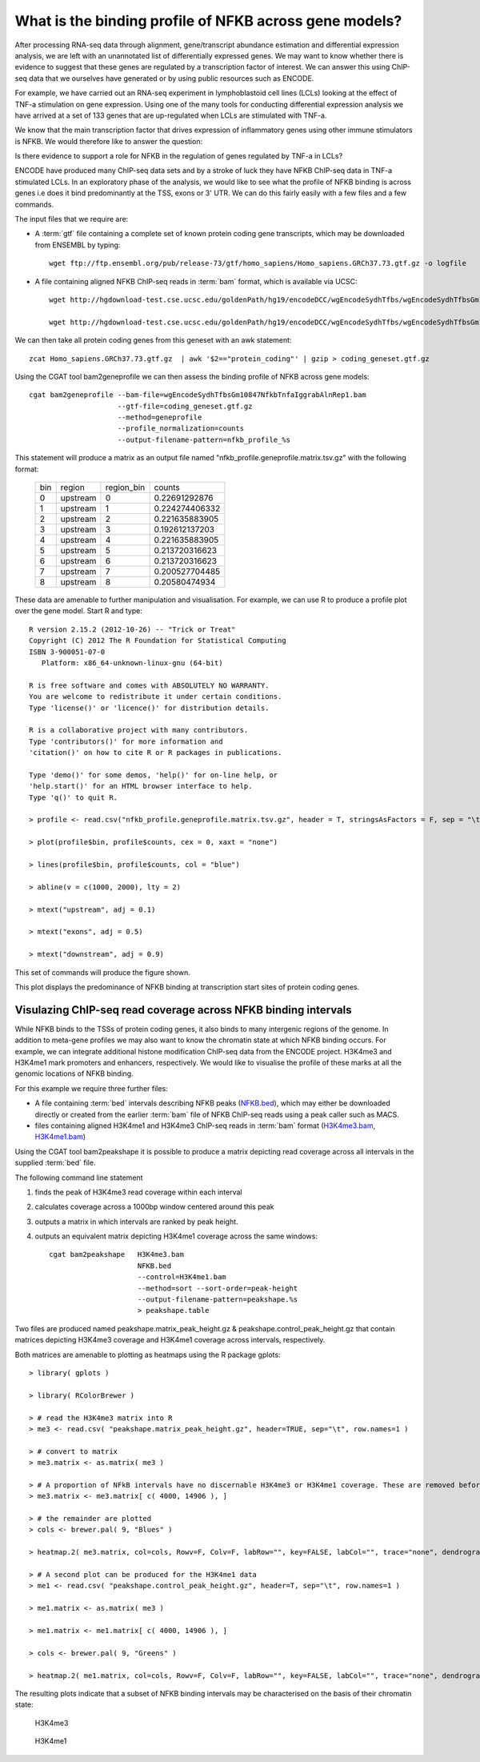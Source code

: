 
What is the binding profile of NFKB across gene models?
=======================================================

After processing RNA-seq data through alignment, gene/transcript abundance estimation and differential
expression analysis, we are left with an unannotated list of differentially expressed genes. We may want
to know whether there is evidence to suggest that these genes are regulated by a transcription factor
of interest. We can answer this using ChIP-seq data that we ourselves have generated or by using
public resources such as ENCODE.

For example, we have carried out an RNA-seq experiment in lymphoblastoid cell lines (LCLs) looking at
the effect of TNF-a stimulation on gene expression. Using one of the many tools for conducting
differential expression analysis we have arrived at a set of 133 genes that are up-regulated when
LCLs are stimulated with TNF-a. 

We know that the main transcription factor that drives expression of inflammatory genes using other
immune stimulators is NFKB. We would therefore like to answer the question:

Is there evidence to support a role for NFKB in the regulation of genes regulated by TNF-a in LCLs?

ENCODE have produced many ChIP-seq data sets and by a stroke of luck they have NFKB ChIP-seq data in 
TNF-a stimulated LCLs. In an exploratory phase of the analysis, we would like to see what the profile
of NFKB binding is across genes i.e does it bind predominantly at the TSS, exons or 3' UTR. We 
can do this fairly easily with a few files and a few commands.

The input files that we require are:

* A :term:`gtf` file  containing a complete set of known protein coding gene transcripts, which may 
  be downloaded from ENSEMBL by typing::

    wget ftp://ftp.ensembl.org/pub/release-73/gtf/homo_sapiens/Homo_sapiens.GRCh37.73.gtf.gz -o logfile

* A file containing aligned NFKB ChIP-seq reads in :term:`bam` format, which is available via UCSC::

    wget http://hgdownload-test.cse.ucsc.edu/goldenPath/hg19/encodeDCC/wgEncodeSydhTfbs/wgEncodeSydhTfbsGm10847NfkbTnfaIggrabAlnRep1.bam -o logfile

    wget http://hgdownload-test.cse.ucsc.edu/goldenPath/hg19/encodeDCC/wgEncodeSydhTfbs/wgEncodeSydhTfbsGm10847NfkbTnfaIggrabAlnRep1.bam.bai -o logfile


We can then take all protein coding genes from this geneset with an awk statement::

    zcat Homo_sapiens.GRCh37.73.gtf.gz  | awk '$2=="protein_coding"' | gzip > coding_geneset.gtf.gz

Using the CGAT tool bam2geneprofile we can then assess the binding profile of NFKB across gene models::

    cgat bam2geneprofile --bam-file=wgEncodeSydhTfbsGm10847NfkbTnfaIggrabAlnRep1.bam
                         --gtf-file=coding_geneset.gtf.gz 
                         --method=geneprofile 
                         --profile_normalization=counts
                         --output-filename-pattern=nfkb_profile_%s


This statement will produce a matrix as an output file named "nfkb_profile.geneprofile.matrix.tsv.gz" 
with the following format:

   +---+--------+----------+--------------+
   |bin|region  |region_bin|counts        |
   +---+--------+----------+--------------+
   |0  |upstream|0         |0.22691292876 |
   +---+--------+----------+--------------+
   |1  |upstream|1         |0.224274406332|
   +---+--------+----------+--------------+
   |2  |upstream|2         |0.221635883905|
   +---+--------+----------+--------------+
   |3  |upstream|3         |0.192612137203|
   +---+--------+----------+--------------+
   |4  |upstream|4         |0.221635883905|
   +---+--------+----------+--------------+
   |5  |upstream|5         |0.213720316623|
   +---+--------+----------+--------------+
   |6  |upstream|6         |0.213720316623|
   +---+--------+----------+--------------+
   |7  |upstream|7         |0.200527704485|
   +---+--------+----------+--------------+
   |8  |upstream|8         |0.20580474934 |
   +---+--------+----------+--------------+
 

These data are amenable to further manipulation and visualisation. For example, we can use R to produce a profile plot
over the gene model. Start R and type::

   R version 2.15.2 (2012-10-26) -- "Trick or Treat"
   Copyright (C) 2012 The R Foundation for Statistical Computing
   ISBN 3-900051-07-0
      Platform: x86_64-unknown-linux-gnu (64-bit)

   R is free software and comes with ABSOLUTELY NO WARRANTY.
   You are welcome to redistribute it under certain conditions.
   Type 'license()' or 'licence()' for distribution details.

   R is a collaborative project with many contributors.
   Type 'contributors()' for more information and
   'citation()' on how to cite R or R packages in publications.

   Type 'demo()' for some demos, 'help()' for on-line help, or
   'help.start()' for an HTML browser interface to help.
   Type 'q()' to quit R.

   > profile <- read.csv("nfkb_profile.geneprofile.matrix.tsv.gz", header = T, stringsAsFactors = F, sep = "\t")
 
   > plot(profile$bin, profile$counts, cex = 0, xaxt = "none")   

   > lines(profile$bin, profile$counts, col = "blue")

   > abline(v = c(1000, 2000), lty = 2)

   > mtext("upstream", adj = 0.1)
    
   > mtext("exons", adj = 0.5)

   > mtext("downstream", adj = 0.9)


This set of commands will produce the figure shown.


.. image:: ../plots/nfkb_profile.png


This plot displays the predominance of NFKB binding at transcription start sites of protein coding genes. 


Visulazing ChIP-seq read coverage across NFKB binding intervals
+++++++++++++++++++++++++++++++++++++++++++++++++++++++++++++++

While NFKB binds to the TSSs of protein coding genes, it also binds to many intergenic regions of the genome. In addition
to meta-gene profiles we may also want to know the chromatin state at which NFKB binding occurs. For example, we can
integrate additional histone modification ChIP-seq data from the ENCODE project. H3K4me3 and H3K4me1 mark promoters and 
enhancers, respectively. We would like to visualise the profile of these marks at all the genomic locations of
NFKB binding.

For this example we require three further files:

* A file containing :term:`bed` intervals describing NFKB peaks (NFKB.bed_), which may either be downloaded directly or
  created from the earlier :term:`bam` file of NFKB ChIP-seq reads using a peak caller such as MACS.

* files containing aligned H3K4me1 and H3K4me3 ChIP-seq reads in :term:`bam` format (H3K4me3.bam_, H3K4me1.bam_)

.. _NFKB.bed: http://www.cgat.org/~jethro/cgat/recipes/nfkb_profile/nfkb.bed
.. _H3K4me3.bam: http://www.cgat.org/~jethro/cgat/recipes/nfkb_profile/H3K4me3.bam
.. _H3K4me1.bam: http://www.cgat.org/~jethro/cgat/recipes/nfkb_profile/H3K4me1.bam


Using the CGAT tool bam2peakshape it is possible to produce a matrix depicting read coverage across all intervals in
the supplied :term:`bed` file.

The following command line statement

1) finds the peak of H3K4me3 read coverage within each interval

2) calculates coverage across a 1000bp window centered around this peak

3) outputs a matrix in which intervals are ranked by peak height.

4) outputs an equivalent matrix depicting H3K4me1 coverage across the same windows::

    cgat bam2peakshape   H3K4me3.bam
                         NFKB.bed
                         --control=H3K4me1.bam
                         --method=sort --sort-order=peak-height
                         --output-filename-pattern=peakshape.%s
                         > peakshape.table

Two files are produced named peakshape.matrix_peak_height.gz & peakshape.control_peak_height.gz that contain matrices 
depicting H3K4me3 coverage and H3K4me1 coverage across intervals, respectively.

Both matrices are amenable to plotting as heatmaps using the R package gplots::

   > library( gplots )

   > library( RColorBrewer )

   > # read the H3K4me3 matrix into R
   > me3 <- read.csv( "peakshape.matrix_peak_height.gz", header=TRUE, sep="\t", row.names=1 ) 
 
   > # convert to matrix
   > me3.matrix <- as.matrix( me3 )

   > # A proportion of NFkB intervals have no discernable H3K4me3 or H3K4me1 coverage. These are removed before plotting.
   > me3.matrix <- me3.matrix[ c( 4000, 14906 ), ]

   > # the remainder are plotted
   > cols <- brewer.pal( 9, "Blues" )

   > heatmap.2( me3.matrix, col=cols, Rowv=F, Colv=F, labRow="", key=FALSE, labCol="", trace="none", dendrogram="none", breaks=seq(0, 1000, 101) )

   > # A second plot can be produced for the H3K4me1 data
   > me1 <- read.csv( "peakshape.control_peak_height.gz", header=T, sep="\t", row.names=1 )

   > me1.matrix <- as.matrix( me3 )

   > me1.matrix <- me1.matrix[ c( 4000, 14906 ), ]

   > cols <- brewer.pal( 9, "Greens" )

   > heatmap.2( me1.matrix, col=cols, Rowv=F, Colv=F, labRow="", key=FALSE, labCol="", trace="none", dendrogram="none", breaks=seq(0, 100, 11))

The resulting plots indicate that a subset of NFKB binding intervals may be characterised on the basis of their chromatin state:


.. figure:: ../plots/H3K4me3_heatmap.png

   H3K4me3


.. figure:: ../plots/H3K4me1_heatmap.png

   H3K4me1
